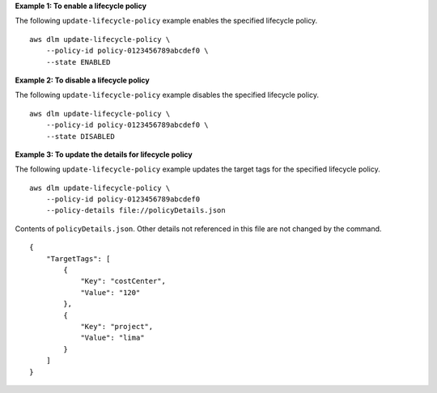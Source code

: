 **Example 1: To enable a lifecycle policy**

The following ``update-lifecycle-policy`` example enables the specified lifecycle policy. ::

    aws dlm update-lifecycle-policy \
        --policy-id policy-0123456789abcdef0 \
        --state ENABLED

**Example 2: To disable a lifecycle policy**

The following ``update-lifecycle-policy`` example disables the specified lifecycle policy. ::

    aws dlm update-lifecycle-policy \
        --policy-id policy-0123456789abcdef0 \
        --state DISABLED

**Example 3: To update the details for lifecycle policy**

The following ``update-lifecycle-policy`` example updates the target tags for the specified lifecycle policy. ::

    aws dlm update-lifecycle-policy \
        --policy-id policy-0123456789abcdef0
        --policy-details file://policyDetails.json
  
Contents of ``policyDetails.json``. Other details not referenced in this file are not changed by the command. ::

    {
        "TargetTags": [
            {
                "Key": "costCenter",
                "Value": "120"
            },
            {
                "Key": "project",
                "Value": "lima"
            }
        ]  
    }
